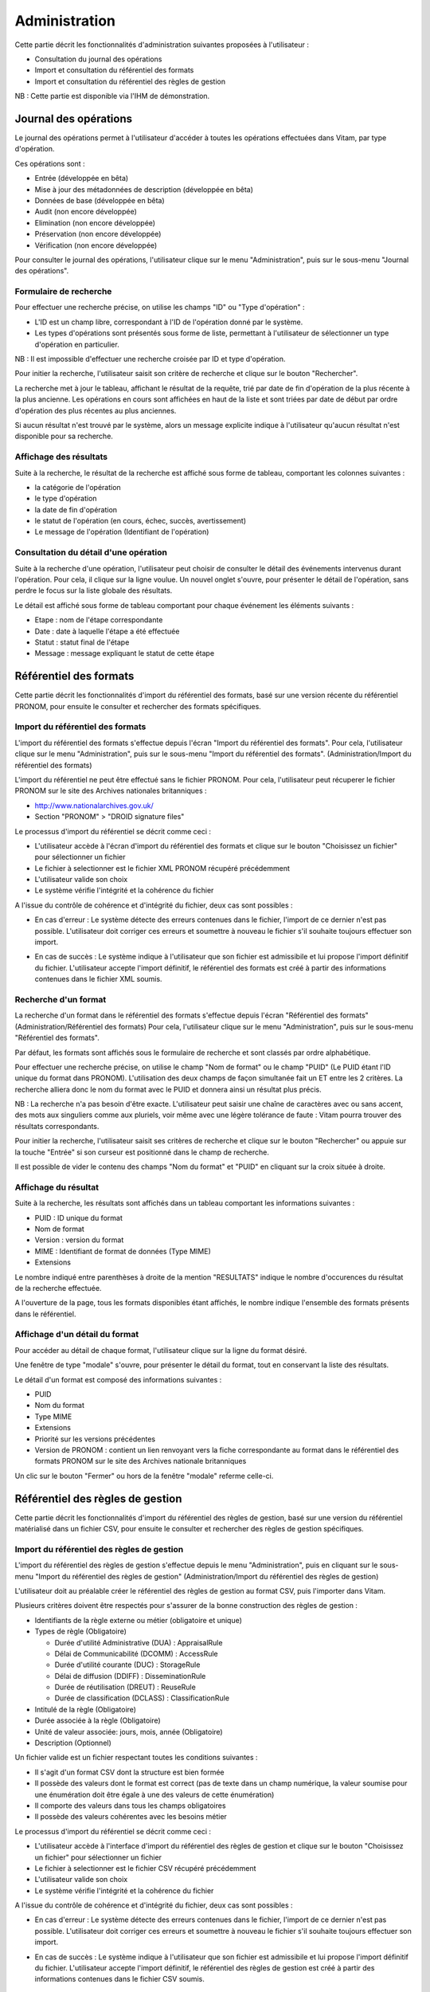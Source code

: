 Administration
##############

Cette partie décrit les fonctionnalités d'administration suivantes proposées à l'utilisateur :

- Consultation du journal des opérations
- Import et consultation du référentiel des formats
- Import et consultation du référentiel des règles de gestion

NB : Cette partie est disponible via l'IHM de démonstration.

Journal des opérations
======================

Le journal des opérations permet à l'utilisateur d'accéder à toutes les opérations effectuées dans Vitam, par type d'opération.

Ces opérations sont :

- Entrée (développée en bêta)
- Mise à jour  des métadonnées de description (développée en bêta)
- Données de base (développée en bêta)
- Audit (non encore développée)
- Elimination (non encore développée)
- Préservation (non encore développée)
- Vérification (non encore développée)

Pour consulter le journal des opérations, l'utilisateur clique sur le menu "Administration", puis sur le sous-menu "Journal des opérations".

.. image:: images/menu_op.png

Formulaire de recherche
-----------------------

Pour effectuer une recherche précise, on utilise les champs "ID" ou "Type d'opération" :

- L'ID est un champ libre, correspondant à l'ID de l'opération donné par le système.
- Les types d'opérations sont présentés sous forme de liste, permettant à l'utilisateur de sélectionner un type d'opération en particulier.

NB : Il est impossible d'effectuer une recherche croisée par ID et type d'opération.

Pour initier la recherche, l'utilisateur saisit son critère de recherche et clique sur le bouton "Rechercher".

.. image:: images/op_recherche.jpg

La recherche met à jour le tableau, affichant le résultat de la requête, trié par date de fin d'opération de la plus récente à la plus ancienne.
Les opérations en cours sont affichées en haut de la liste et sont triées par date de début par ordre d'opération des plus récentes au plus anciennes.

Si aucun résultat n'est trouvé par le système, alors un message explicite indique à l'utilisateur qu'aucun résultat n'est disponible pour sa recherche.

.. image:: images/op_recherche_KO.jpg

Affichage des résultats
-----------------------
Suite à la recherche, le résultat de la recherche est affiché sous forme de tableau, comportant les colonnes suivantes :

- la catégorie de l'opération
- le type d'opération
- la date de fin d'opération
- le statut de l'opération (en cours, échec, succès, avertissement)
- Le message de l'opération (Identifiant de l'opération)

.. image:: images/op_resultat.png

Consultation du détail d'une opération
--------------------------------------

Suite à la recherche d'une opération, l'utilisateur peut choisir de consulter le détail des événements intervenus durant l'opération.
Pour cela, il clique sur la ligne voulue.
Un nouvel onglet s'ouvre, pour présenter le détail de l'opération, sans perdre le focus sur la liste globale des résultats.

Le détail est affiché sous forme de tableau comportant pour chaque événement les éléments suivants :

- Etape : nom de l'étape correspondante
- Date : date à laquelle l'étape a été effectuée
- Statut : statut final de l'étape
- Message : message expliquant le statut de cette étape

.. image:: images/op_detail.png

Référentiel des formats
=======================

Cette partie décrit les fonctionnalités d'import du référentiel des formats, basé sur une version récente du référentiel PRONOM, pour
ensuite le consulter et rechercher des formats spécifiques.

Import du référentiel des formats
---------------------------------

L'import du référentiel des formats s'effectue depuis l'écran "Import du référentiel des formats".
Pour cela, l'utilisateur clique sur le menu "Administration", puis sur le sous-menu "Import du référentiel des formats". (Administration/Import du référentiel des formats)

.. image:: images/menu_import_rf.png

L'import du référentiel ne peut être effectué sans le fichier PRONOM.
Pour cela, l'utilisateur peut récuperer le fichier PRONOM sur le site des Archives nationales britanniques :

- http://www.nationalarchives.gov.uk/
- Section "PRONOM" > "DROID signature files"

Le processus d'import du référentiel se décrit comme ceci :

- L'utilisateur accède à l'écran d'import du référentiel des formats et clique sur le bouton "Choisissez un fichier" pour sélectionner un fichier
- Le fichier à selectionner est le fichier XML PRONOM récupéré précédemment
- L'utilisateur valide son choix
- Le système vérifie l'intégrité et la cohérence du fichier

.. image:: images/import_rf_format.png

A l'issue du contrôle de cohérence et d'intégrité du fichier, deux cas sont possibles :

- En cas d'erreur : Le système détecte des erreurs contenues dans le fichier, l'import de ce dernier n'est pas possible. L'utilisateur doit corriger ces erreurs et soumettre à nouveau le fichier s'il souhaite toujours effectuer son import.

.. image:: images/import_rf_format_KO.png

- En cas de succès : Le système indique à l'utilisateur que son fichier est admissibile et lui propose l'import définitif du fichier. L'utilisateur accepte l'import définitif, le référentiel des formats est créé à partir des informations contenues dans le fichier XML soumis.

.. image:: images/import_rf_format_OK.jpg

Recherche d'un format
---------------------

La recherche d'un format dans le référentiel des formats s'effectue depuis l'écran "Référentiel des formats" (Administration/Référentiel des formats)
Pour cela, l'utilisateur clique sur le menu "Administration", puis sur le sous-menu "Référentiel des formats".

.. image:: images/menu_rf.png

Par défaut, les formats sont affichés sous le formulaire de recherche et sont classés par ordre alphabétique.

Pour effectuer une recherche précise, on utilise le champ "Nom de format" ou le champ "PUID" (Le PUID étant l'ID unique du format dans PRONOM). L'utilisation des deux champs de façon simultanée fait un ET entre les 2 critères. La recherche alliera donc le nom du format avec le PUID et donnera ainsi un résultat plus précis.

NB : La recherche n'a pas besoin d'être exacte. L'utilisateur peut saisir une chaîne de caractères avec ou sans accent, des mots aux singuliers comme aux pluriels, voir même avec une légère tolérance de faute : Vitam pourra trouver des résultats correspondants.

Pour initier la recherche, l'utilisateur saisit ses critères de recherche et clique sur le bouton "Rechercher" ou appuie sur la touche "Entrée" si son curseur est positionné dans le champ de recherche.

.. image:: images/rf_format.png

Il est possible de vider le contenu des champs "Nom du format" et "PUID" en cliquant sur la croix située à droite.

.. image:: images/FORMATS_champs_recherche.png

Affichage du résultat
---------------------

Suite à la recherche, les résultats sont affichés dans un tableau comportant les informations suivantes :

- PUID : ID unique du format
- Nom de format
- Version : version du format
- MIME : Identifiant de format de données (Type MIME)
- Extensions

.. image:: images/rf_format_resultat.png

Le nombre indiqué entre parenthèses à droite de la mention "RESULTATS" indique le nombre d'occurences du résultat de la recherche effectuée.

A l'ouverture de la page, tous les formats disponibles étant affichés, le nombre indique l'ensemble des formats présents dans le référentiel.

Affichage d'un détail du format
-------------------------------

Pour accéder au détail de chaque format, l'utilisateur clique sur la ligne du format désiré.

Une fenêtre de type "modale" s'ouvre, pour présenter le détail du format, tout en conservant la liste des résultats.

.. image:: images/rf_format_detail.jpg

Le détail d'un format est composé des informations suivantes :

- PUID
- Nom du format
- Type MIME
- Extensions
- Priorité sur les versions précédentes
- Version de PRONOM : contient un lien renvoyant vers la fiche correspondante au format dans le référentiel des formats PRONOM sur le site des Archives nationale britanniques

Un clic sur le bouton "Fermer" ou hors de la fenêtre "modale" referme celle-ci.

Référentiel des règles de gestion
=================================

Cette partie décrit les fonctionnalités d'import du référentiel des règles de gestion, basé sur une version du référentiel matérialisé dans un fichier CSV, pour
ensuite le consulter et rechercher des règles de gestion spécifiques.

Import du référentiel des règles de gestion
-------------------------------------------

L'import du référentiel des règles de gestion s'effectue depuis le menu "Administration", puis en cliquant sur le sous-menu "Import du référentiel des règles de gestion" (Administration/Import du référentiel des règles de gestion)

.. image:: images/menu_import_rg.png


L'utilisateur doit au préalable créer le référentiel des règles de gestion au format CSV, puis l'importer dans Vitam.

Plusieurs critères doivent être respectés pour s'assurer de la bonne construction des règles de gestion :

- Identifiants de la règle externe ou métier (obligatoire et unique)
- Types de règle (Obligatoire)

  - Durée d'utilité Administrative (DUA) : AppraisalRule
  - Délai de Communicabilité (DCOMM) : AccessRule
  - Durée d'utilité courante (DUC) : StorageRule
  - Délai de diffusion (DDIFF) : DisseminationRule
  - Durée de réutilisation (DREUT) : ReuseRule
  - Durée de classification (DCLASS) : ClassificationRule

- Intitulé de la règle (Obligatoire)
- Durée associée à la règle (Obligatoire)
- Unité de valeur associée: jours, mois, année (Obligatoire)
- Description (Optionnel)

Un fichier valide est un fichier respectant toutes les conditions suivantes :

- Il s'agit d'un format CSV dont la structure est bien formée
- Il possède des valeurs dont le format est correct (pas de texte dans un champ numérique, la valeur soumise pour une énumération doit être égale à une des valeurs de cette énumération)
- Il comporte des valeurs dans tous les champs obligatoires
- Il possède des valeurs cohérentes avec les besoins métier

Le processus d'import du référentiel se décrit comme ceci :

- L'utilisateur accède à l'interface d'import du référentiel des règles de gestion et clique sur le bouton "Choisissez un fichier" pour sélectionner un fichier
- Le fichier à selectionner est le fichier CSV récupéré précédemment
- L'utilisateur valide son choix
- Le système vérifie l'intégrité et la cohérence du fichier

.. image:: images/Import_rf_gestion.jpg

A l'issue du contrôle de cohérence et d'intégrité du fichier, deux cas sont possibles :

- En cas d'erreur : Le système détecte des erreurs contenues dans le fichier, l'import de ce dernier n'est pas possible. L'utilisateur doit corriger ces erreurs et soumettre à nouveau le fichier s'il souhaite toujours effectuer son import.

.. image:: images/Import_rf_gestion_KO.jpg

- En cas de succès : Le système indique à l'utilisateur que son fichier est admissibile et lui propose l'import définitif du fichier. L'utilisateur accepte l'import définitif, le référentiel des règles de gestion est créé à partir des informations contenues dans le fichier CSV soumis.

.. image:: images/Import_rf_gestion_OK.jpg

Recherche d'une règle de gestion
--------------------------------

La recherche d'une règle de gestion dans le référentiel des règles de gestion s'effectue depuis l'écran "Référentiel des règles de gestion".
Pour cela, l'utilisateur clique sur le menu "Administration", puis sur le sous-menu "Référentiel des règles de gestion" (Administration/Référentiel des règles de gestion)

.. image:: images/menu_rg.png

Par défaut, les règles de gestion sont affichées sous le formulaire de recherche et sont classées par ordre alphabétique.

Pour effectuer une recherche précise, on utilise le champ "Intitulé" et/ou le champ "Type".

NB : La recherche n'a pas besoin d'être exacte. L'utilisateur peut saisir une chaîne de caractères avec ou sans accent, des mots aux singuliers comme aux pluriels, voir même avec une légère tolérance de faute : Vitam pourra trouver des résultats correspondants.

Pour initier la recherche, l'utilisateur saisit ses critères de recherche et clique sur le bouton "Rechercher".
La liste du référentiel est alors actualisée avec les résultats correspondants à la recherche souhaitée.

.. image:: images/rg_recherche.jpg

Affichage du résultat
---------------------

Suite à la recherche, les résultats sont affichés dans un tableau comportant les informations suivantes :

- Intitulé de la règle
- Type de règle
- Durée de la règle
- Description de la règle
- Identifiant de la règle

Les résultats sont triés par ordre alphabétique sur l'identifiant de la règle de gestion.

.. image:: images/rg_resultat.jpg

Affichage du détail d'une règle de gestion
------------------------------------------

Pour accéder au détail de chaque règle de gestion, l'utilisateur clique sur la ligne de la règle désirée.

Une fenêtre de type "modale" s'ouvre, pour présenter le détail de la règle de gestion, tout en conservant la liste des résultats.

.. image:: images/rf_gestion_detail.jpg

Le détail d'une règle de gestion est composé des informations suivantes :

- Intitulé de la règle
- Identifiant de la règle
- Description de la règle
- Durée de la règle
- Type de règle
- Mesure
- Date de création de la règle, correspond à la date d'import du référentiel de règle de gestion
- Date de dernière modification

Un clic sur le bouton "Fermer" ou hors de la fenêtre "modale" referme celle-ci.
